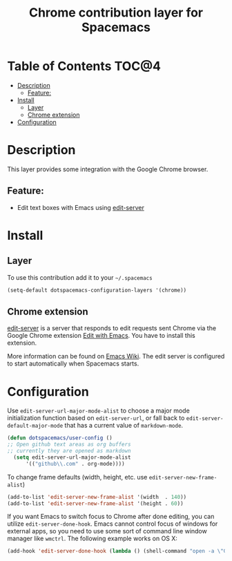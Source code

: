 #+TITLE: Chrome contribution layer for Spacemacs

[[file:img/chrome.png]]

* Table of Contents                                                   :TOC@4:
 - [[#description][Description]]
   - [[#feature][Feature:]]
 - [[#install][Install]]
   - [[#layer][Layer]]
   - [[#chrome-extension][Chrome extension]]
 - [[#configuration][Configuration]]

* Description

This layer provides some integration with the Google Chrome browser.

** Feature:
- Edit text boxes with Emacs using [[http://melpa.org/#/edit-server][edit-server]]

* Install

** Layer

To use this contribution add it to your =~/.spacemacs=

#+BEGIN_SRC emacs-lisp
  (setq-default dotspacemacs-configuration-layers '(chrome))
#+END_SRC

** Chrome extension

[[http://melpa.org/#/edit-server][edit-server]] is a server that responds to edit requests sent Chrome via the
Google Chrome extension [[https://chrome.google.com/webstore/detail/edit-with-emacs/ljobjlafonikaiipfkggjbhkghgicgoh][Edit with Emacs]]. You have to install this extension.

More information can be found on [[http://www.emacswiki.org/emacs/Edit_with_Emacs][Emacs Wiki]].
The edit server is configured to start automatically when Spacemacs starts.

* Configuration

Use =edit-server-url-major-mode-alist= to choose a major mode initialization
function based on =edit-server-url=, or fall back to
=edit-server-default-major-mode= that has a current value of =markdown-mode=.

#+BEGIN_SRC emacs-lisp
  (defun dotspacemacs/user-config ()
  ;; Open github text areas as org buffers
  ;; currently they are opened as markdown
    (setq edit-server-url-major-mode-alist
        '(("github\\.com" . org-mode))))
#+END_SRC

To change frame defaults (width, height, etc. use =edit-server-new-frame-alist=)

#+BEGIN_SRC emacs-lisp
  (add-to-list 'edit-server-new-frame-alist '(width  . 140))
  (add-to-list 'edit-server-new-frame-alist '(height . 60))
#+END_SRC

If you want Emacs to switch focus to Chrome after done editing, you can utilize =edit-server-done-hook=.
Emacs cannot control focus of windows for external apps, so you need to use some sort of command line window manager like =wmctrl=.
The following example works on OS X:  

#+BEGIN_SRC emacs-lisp
  (add-hook 'edit-server-done-hook (lambda () (shell-command "open -a \"Google Chrome\""))) 
#+END_SRC
